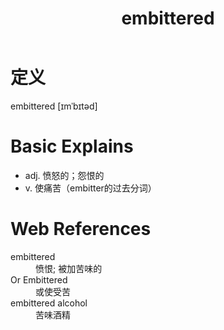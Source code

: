 #+title: embittered
#+roam_tags:英语单词

* 定义
  
embittered [ɪmˈbɪtəd]

* Basic Explains
- adj. 愤怒的；怨恨的
- v. 使痛苦（embitter的过去分词）

* Web References
- embittered :: 愤恨; 被加苦味的
- Or Embittered :: 或使受苦
- embittered alcohol :: 苦味酒精
